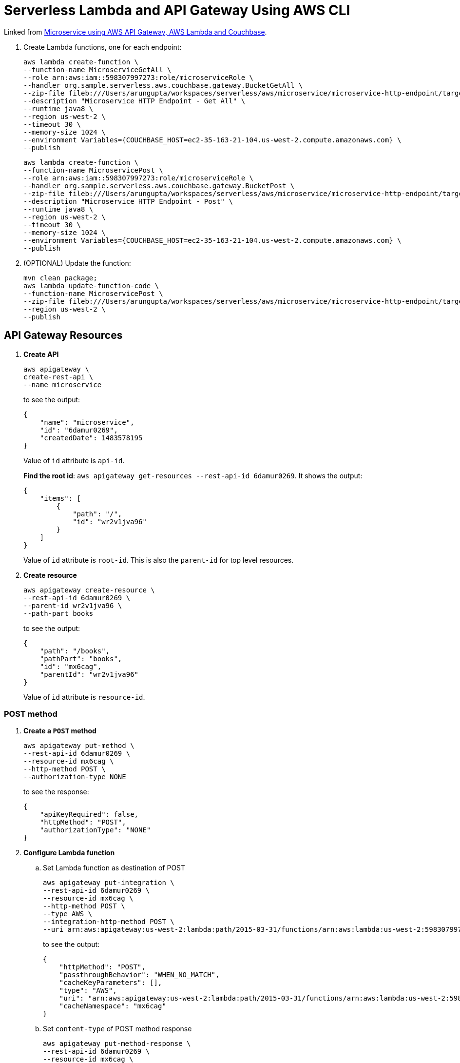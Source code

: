 = Serverless Lambda and API Gateway Using AWS CLI

Linked from link:readme.adoc[Microservice using AWS API Gateway, AWS Lambda and Couchbase].

. Create Lambda functions, one for each endpoint:
+
```
aws lambda create-function \
--function-name MicroserviceGetAll \
--role arn:aws:iam::598307997273:role/microserviceRole \
--handler org.sample.serverless.aws.couchbase.gateway.BucketGetAll \
--zip-file fileb:///Users/arungupta/workspaces/serverless/aws/microservice/microservice-http-endpoint/target/microservice-http-endpoint-1.0-SNAPSHOT.jar \
--description "Microservice HTTP Endpoint - Get All" \
--runtime java8 \
--region us-west-2 \
--timeout 30 \
--memory-size 1024 \
--environment Variables={COUCHBASE_HOST=ec2-35-163-21-104.us-west-2.compute.amazonaws.com} \
--publish
```
+
```
aws lambda create-function \
--function-name MicroservicePost \
--role arn:aws:iam::598307997273:role/microserviceRole \
--handler org.sample.serverless.aws.couchbase.gateway.BucketPost \
--zip-file fileb:///Users/arungupta/workspaces/serverless/aws/microservice/microservice-http-endpoint/target/microservice-http-endpoint-1.0-SNAPSHOT.jar \
--description "Microservice HTTP Endpoint - Post" \
--runtime java8 \
--region us-west-2 \
--timeout 30 \
--memory-size 1024 \
--environment Variables={COUCHBASE_HOST=ec2-35-163-21-104.us-west-2.compute.amazonaws.com} \
--publish
```
+
. (OPTIONAL) Update the function:
+
```
mvn clean package;
aws lambda update-function-code \
--function-name MicroservicePost \
--zip-file fileb:///Users/arungupta/workspaces/serverless/aws/microservice/microservice-http-endpoint/target/microservice-http-endpoint-1.0-SNAPSHOT.jar \
--region us-west-2 \
--publish
```

== API Gateway Resources

. *Create API*
+
```
aws apigateway \
create-rest-api \
--name microservice
```
+
to see the output:
+
```
{
    "name": "microservice", 
    "id": "6damur0269", 
    "createdDate": 1483578195
}
```
+
Value of `id` attribute is `api-id`.
+
*Find the root id*: `aws apigateway get-resources --rest-api-id 6damur0269`. It shows the output:
+
```
{
    "items": [
        {
            "path": "/", 
            "id": "wr2v1jva96"
        }
    ]
}
```
+
Value of `id` attribute is `root-id`. This is also the `parent-id` for top level resources.
+
. *Create resource*
+
```
aws apigateway create-resource \
--rest-api-id 6damur0269 \
--parent-id wr2v1jva96 \
--path-part books
```
+
to see the output:
+
```
{
    "path": "/books", 
    "pathPart": "books", 
    "id": "mx6cag", 
    "parentId": "wr2v1jva96"
}
```
+
Value of `id` attribute is `resource-id`.

=== POST method

. *Create a `POST` method*
+
```
aws apigateway put-method \
--rest-api-id 6damur0269 \
--resource-id mx6cag \
--http-method POST \
--authorization-type NONE
```
+
to see the response:
+
```
{
    "apiKeyRequired": false, 
    "httpMethod": "POST", 
    "authorizationType": "NONE"
}
```
+
. *Configure Lambda function*
.. Set Lambda function as destination of POST
+
```
aws apigateway put-integration \
--rest-api-id 6damur0269 \
--resource-id mx6cag \
--http-method POST \
--type AWS \
--integration-http-method POST \
--uri arn:aws:apigateway:us-west-2:lambda:path/2015-03-31/functions/arn:aws:lambda:us-west-2:598307997273:function:MicroservicePost/invocations
```
+
to see the output:
+
```
{
    "httpMethod": "POST", 
    "passthroughBehavior": "WHEN_NO_MATCH", 
    "cacheKeyParameters": [], 
    "type": "AWS", 
    "uri": "arn:aws:apigateway:us-west-2:lambda:path/2015-03-31/functions/arn:aws:lambda:us-west-2:598307997273:function:MicroservicePost/invocations", 
    "cacheNamespace": "mx6cag"
}
```
+
.. Set `content-type` of POST method response
+
```
aws apigateway put-method-response \
--rest-api-id 6damur0269 \
--resource-id mx6cag \
--http-method POST \
--status-code 200 \
--response-models "{\"application/json\": \"Empty\"}"
```
+
to see the response:
+
```
{
    "responseModels": {
        "application/json": "Empty"
    }, 
    "statusCode": "200"
}
```
+
.. Set `content-type` of POST method integration response
+
```
aws apigateway put-integration-response \
--rest-api-id 6damur0269 \
--resource-id mx6cag \
--http-method POST \
--status-code 200 \
--response-templates "{\"application/json\": \"Empty\"}"
```
+
to see the response:
+
```
{
    "statusCode": "200", 
    "responseTemplates": {
        "application/json": "Empty"
    }
}
```
+
. *Deploy the API*
+
```
aws apigateway create-deployment \
--rest-api-id 6damur0269 \
--stage-name test
```
+
to see the output:
+
```
{
    "id": "roqra5", 
    "createdDate": 1483575542
}
```
+
. *Grant permission* to allow API Gateway to invoke Lambda Function
+
```
aws lambda add-permission \
--function-name MicroservicePost \
--statement-id apigateway-test-post-1 \
--action lambda:InvokeFunction \
--principal apigateway.amazonaws.com \
--source-arn "arn:aws:execute-api:us-west-2:598307997273:6damur0269/*/POST/books"
```
+
to see the response
+
```
{
    "Statement": "{\"Sid\":\"apigateway-test-post-1\",\"Resource\":\"arn:aws:lambda:us-west-2:598307997273:function:MicroservicePost\",\"Effect\":\"Allow\",\"Principal\":{\"Service\":\"apigateway.amazonaws.com\"},\"Action\":[\"lambda:InvokeFunction\"],\"Condition\":{\"ArnLike\":{\"AWS:SourceArn\":\"arn:aws:execute-api:us-west-2:598307997273:lb2qgujjif/*/POST/books\"}}}"
}
```
+
Grant permission to the deployed API:
+
```
aws lambda add-permission \
--function-name MicroservicePost \
--statement-id apigateway-test-post-2 \
--action lambda:InvokeFunction \
--principal apigateway.amazonaws.com \
--source-arn "arn:aws:execute-api:us-west-2:598307997273:6damur0269/test/GET/books"
```
+
to see the output
+
```
{
    "Statement": "{\"Sid\":\"apigateway-test-post-2\",\"Resource\":\"arn:aws:lambda:us-west-2:598307997273:function:MicroservicePost\",\"Effect\":\"Allow\",\"Principal\":{\"Service\":\"apigateway.amazonaws.com\"},\"Action\":[\"lambda:InvokeFunction\"],\"Condition\":{\"ArnLike\":{\"AWS:SourceArn\":\"arn:aws:execute-api:us-west-2:598307997273:lb2qgujjif/test/GET/books\"}}}"
}
```
+
. *Test method*
+
```
aws apigateway test-invoke-method \
--rest-api-id 6damur0269 \
--resource-id mx6cag \
--http-method POST \
--path-with-query-string "" \
--body "{\"id\": \"1\", \"bookname\": \"test book\", \"isbn\": \"123\", \"cost\": \"1.23\"}"
```
+
to see the response
+
```
{
    "status": 200, 
    "body": "Empty", 
    "log": "Execution log for request test-request\nThu Jan 05 01:06:08 UTC 2017 : Starting execution for request: test-invoke-request\nThu Jan 05 01:06:08 UTC 2017 : HTTP Method: POST, Resource Path: /books\nThu Jan 05 01:06:08 UTC 2017 : Method request path: {}\nThu Jan 05 01:06:08 UTC 2017 : Method request query string: {}\nThu Jan 05 01:06:08 UTC 2017 : Method request headers: {}\nThu Jan 05 01:06:08 UTC 2017 : Method request body before transformations: {\"id\": \"1\", \"bookname\": \"test book\", \"isbn\": \"123\", \"cost\": \"1.23\"}\nThu Jan 05 01:06:08 UTC 2017 : Endpoint request URI: https://lambda.us-west-2.amazonaws.com/2015-03-31/functions/arn:aws:lambda:us-west-2:598307997273:function:MicroservicePost/invocations\nThu Jan 05 01:06:08 UTC 2017 : Endpoint request headers: {x-amzn-lambda-integration-tag=test-request, Authorization=****************************************************************************************************************************************************************************************************************************************************************************************************************************************002759, X-Amz-Date=20170105T010608Z, x-amzn-apigateway-api-id=6damur0269, X-Amz-Source-Arn=arn:aws:execute-api:us-west-2:598307997273:6damur0269/null/POST/books, Accept=application/json, User-Agent=AmazonAPIGateway_6damur0269, X-Amz-Security-Token=FQoDYXdzEOH//////////wEaDIZxLQ5CCD1E97UhtyK3A6RHUu5TlseMG5gbaaPEsOQ5lkqqCzjnwvCAgQI8U3cuUE+UW+b/pjRUV585J6q+Si3mcc4DGbKwg1l1bcRg0K4HTiDYooD+UwDAgWODS28nQprvXancLAIuXYKFKJ/5Lq+8lIP5j60+CSYsVCdwmbXq90buLDvK8dAjo0z1xh/eoff1tA3vP/OCDX8QOwvUhBMifJeqAX9QgE5rHDPPFx1wJRQfiWHOi9VIU9GedAuVqWg7DELih4BQG4W7yzLKI0jBJRqKB8fQbFTO+9AEcxkW9ETCAlrg5GAsXZsSO6hk8p9KP0zdXteg/mFtPja [TRUNCATED]\nThu Jan 05 01:06:08 UTC 2017 : Endpoint request body after transformations: {\"id\": \"1\", \"bookname\": \"test book\", \"isbn\": \"123\", \"cost\": \"1.23\"}\nThu Jan 05 01:06:14 UTC 2017 : Endpoint response body before transformations: {\"body\":\"JsonDocument{id='1', cas=1483578377405267968, expiry=0, content={\\\"name\\\":null,\\\"cost\\\":\\\"1.23\\\",\\\"id\\\":\\\"1\\\",\\\"isbn\\\":\\\"123\\\"}, mutationToken=null}\",\"status\":200,\"headers\":{}}\nThu Jan 05 01:06:14 UTC 2017 : Endpoint response headers: {x-amzn-Remapped-Content-Length=0, x-amzn-RequestId=23ffbb43-d2e3-11e6-ba25-c704422b041d, Connection=keep-alive, Content-Length=185, Date=Thu, 05 Jan 2017 01:06:13 GMT, Content-Type=application/json}\nThu Jan 05 01:06:14 UTC 2017 : Method response body after transformations: Empty\nThu Jan 05 01:06:14 UTC 2017 : Method response headers: {X-Amzn-Trace-Id=Root=1-586d9c00-11303ff70bfa452e8d89c6a3, Content-Type=application/json}\nThu Jan 05 01:06:14 UTC 2017 : Successfully completed execution\nThu Jan 05 01:06:14 UTC 2017 : Method completed with status: 200\n", 
    "latency": 6276, 
    "headers": {
        "X-Amzn-Trace-Id": "Root=1-586d9c00-11303ff70bfa452e8d89c6a3", 
        "Content-Type": "application/json"
    }
}
```
+
. Get detailed logs using `aws logs filter-log-events --log-group /aws/lambda/MicroservicePost`.

=== GET method

. *Create a `GET` method*
+
```
aws apigateway put-method \
--rest-api-id 6damur0269 \
--resource-id mx6cag \
--http-method GET \
--authorization-type NONE
```
. *Configure Lambda function*
.. Set Lambda function as destination of GET
+
```
aws apigateway put-integration \
--rest-api-id 6damur0269 \
--resource-id mx6cag \
--http-method GET \
--type AWS \
--integration-http-method POST \
--uri arn:aws:apigateway:us-west-2:lambda:path/2015-03-31/functions/arn:aws:lambda:us-west-2:598307997273:function:MicroserviceGetAll/invocations
```
+
.. Set `content-type` of GET method response
+
```
aws apigateway put-method-response \
--rest-api-id 6damur0269 \
--resource-id mx6cag \
--http-method GET \
--status-code 200 \
--response-models "{\"application/json\": \"Empty\"}"
```
+
.. Set `content-type` of GET method integration response
+
```
aws apigateway put-integration-response \
--rest-api-id 6damur0269 \
--resource-id mx6cag \
--http-method GET \
--status-code 200 \
--response-templates "{\"application/json\": \"Empty\"}"
```
+
. *Grant permission* to allow API Gateway to invoke Lambda Function
+
```
aws lambda add-permission \
--function-name MicroserviceGetAll \
--statement-id apigateway-test-getall-1 \
--action lambda:InvokeFunction \
--principal apigateway.amazonaws.com \
--source-arn "arn:aws:execute-api:us-west-2:598307997273:lb2qgujjif/*/GET/books"
```
+
Grant permission to the deployed API:
+
```
aws lambda add-permission \
--function-name MicroserviceGetAll \
--statement-id apigateway-test-getall-2 \
--action lambda:InvokeFunction \
--principal apigateway.amazonaws.com \
--source-arn "arn:aws:execute-api:us-west-2:598307997273:lb2qgujjif/test/GET/books"
```
+
. *Test method*
+
```
aws apigateway test-invoke-method \
--rest-api-id 6damur0269 \
--resource-id mx6cag \
--http-method GET
```
+
to see the response
+
```
{
    "status": 500, 
    "body": "{\"message\": \"Internal server error\"}", 
    "log": "Execution log for request test-request\nThu Jan 05 01:07:24 UTC 2017 : Starting execution for request: test-invoke-request\nThu Jan 05 01:07:24 UTC 2017 : HTTP Method: GET, Resource Path: /books\nThu Jan 05 01:07:24 UTC 2017 : Method request path: {}\nThu Jan 05 01:07:24 UTC 2017 : Method request query string: {}\nThu Jan 05 01:07:24 UTC 2017 : Method request headers: {}\nThu Jan 05 01:07:24 UTC 2017 : Method request body before transformations: \nThu Jan 05 01:07:24 UTC 2017 : Endpoint request URI: https://lambda.us-west-2.amazonaws.com/2015-03-31/functions/arn:aws:lambda:us-west-2:598307997273:function:MicroserviceGetAll/invocations\nThu Jan 05 01:07:24 UTC 2017 : Endpoint request headers: {x-amzn-lambda-integration-tag=test-request, Authorization=******************************************************************************************************************************************************************************************************************************************************************************************************02625c, X-Amz-Date=20170105T010724Z, x-amzn-apigateway-api-id=6damur0269, X-Amz-Source-Arn=arn:aws:execute-api:us-west-2:598307997273:6damur0269/null/GET/books, Accept=application/json, User-Agent=AmazonAPIGateway_6damur0269, X-Amz-Security-Token=FQoDYXdzEOL//////////wEaDKdB/OPIVphz+cbDriK3Ax3YqM5jpd3FH55ZrCY8uxM972KS/IUA4762ynnll+9nzL9oI7ZSLn8iTl6O9OOSLDfToPc6NCcdWbFTXKO1yu1zLEt8NBlxpOA0dFjBEfhqD9TMw3CXYHUrg03OiDS7PwaDyfDDCQe8L9qDojxQnomCTCUpvha75JFaN0RPk8REAgXQGoku2lPDefb0XZsyZ0U9kOWN9X/tbJUUZm6wQ2V+G16ezjLBKthSbRHGPe6j3W8BKroZEhoZ6lqGOgPzZ9LPIxeqb9U2RUZSTntUTix2reZ0lM89R+pUQlvKuTZudSeT441UBWyKPlyhREVYEKM7vQso8ItotXFH9VP3VFhQBxQ0mPkyYr [TRUNCATED]\nThu Jan 05 01:07:24 UTC 2017 : Endpoint request body after transformations: \nThu Jan 05 01:07:24 UTC 2017 : Execution failed due to configuration error: Invalid permissions on Lambda function\nThu Jan 05 01:07:24 UTC 2017 : Method completed with status: 500\n", 
    "latency": 30
}
```
+
. Get detailed logs using `aws logs filter-log-events --log-group /aws/lambda/MicroserviceGetAll`.
